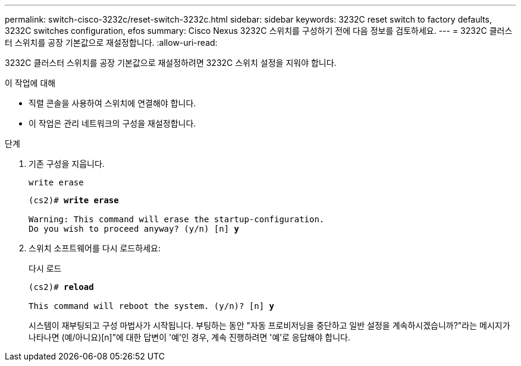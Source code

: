 ---
permalink: switch-cisco-3232c/reset-switch-3232c.html 
sidebar: sidebar 
keywords: 3232C reset switch to factory defaults, 3232C switches configuration, efos 
summary: Cisco Nexus 3232C 스위치를 구성하기 전에 다음 정보를 검토하세요. 
---
= 3232C 클러스터 스위치를 공장 기본값으로 재설정합니다.
:allow-uri-read: 


[role="lead"]
3232C 클러스터 스위치를 공장 기본값으로 재설정하려면 3232C 스위치 설정을 지워야 합니다.

.이 작업에 대해
* 직렬 콘솔을 사용하여 스위치에 연결해야 합니다.
* 이 작업은 관리 네트워크의 구성을 재설정합니다.


.단계
. 기존 구성을 지웁니다.
+
`write erase`

+
[listing, subs="+quotes"]
----
(cs2)# *write erase*

Warning: This command will erase the startup-configuration.
Do you wish to proceed anyway? (y/n) [n] *y*
----
. 스위치 소프트웨어를 다시 로드하세요:
+
다시 로드

+
[listing, subs="+quotes"]
----
(cs2)# *reload*

This command will reboot the system. (y/n)? [n] *y*
----
+
시스템이 재부팅되고 구성 마법사가 시작됩니다.  부팅하는 동안 "자동 프로비저닝을 중단하고 일반 설정을 계속하시겠습니까?"라는 메시지가 나타나면  (예/아니요)[n]”에 대한 답변이 '예'인 경우, 계속 진행하려면 '예'로 응답해야 합니다.



